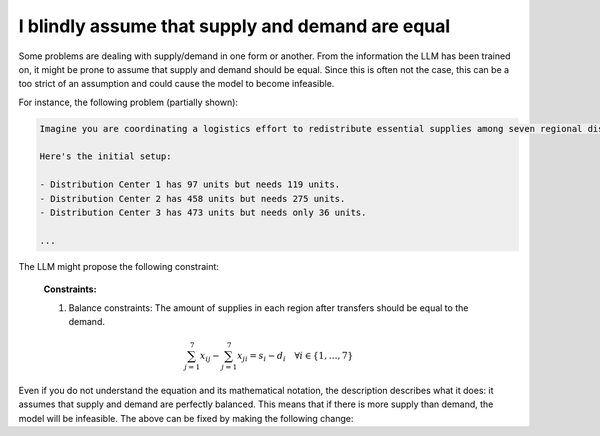 I blindly assume that supply and demand are equal
=================================================

Some problems are dealing with supply/demand in one form or another. From the information the LLM has been trained on,
it might be prone to assume that supply and demand should be equal. Since this is often not the case, this can be a
too strict of an assumption and could cause the model to become infeasible.

For instance, the following problem (partially shown):

.. code-block:: console

   Imagine you are coordinating a logistics effort to redistribute essential supplies among seven regional distribution centers. Each center starts with a specific quantity of supplies but has different needs to ensure smooth operations across the regions.

   Here's the initial setup:

   - Distribution Center 1 has 97 units but needs 119 units.
   - Distribution Center 2 has 458 units but needs 275 units.
   - Distribution Center 3 has 473 units but needs only 36 units.

   ...

The LLM might propose the following constraint:

.. epigraph::

    **Constraints:**

    1. Balance constraints: The amount of supplies in each region after transfers should be equal to the demand.

    .. math::

        \sum_{j=1}^{7} x_{ij} - \sum_{j=1}^{7} x_{ji} = s_i - d_i \quad \forall i \in \{1, \ldots, 7\}

Even if you do not understand the equation and its mathematical notation, the description describes what it does: it
assumes that supply and demand are perfectly balanced. This means that if there is more supply than demand, the model
will be infeasible. The above can be fixed by making the following change:

.. tabs::

   .. tab:: Bad

      .. code-block:: text

         Your task is to ensure each distribution center has the supplies it needs while minimizing the total cost of redistribution.
         What would be the minimum cost to achieve this?

         ...


   .. tab:: Good

      .. code-block:: text

         Your task is to ensure each distribution center has the supplies it needs while minimizing the total cost of redistribution.
         What would be the minimum cost to achieve this? Note that supply and demand are not equal.

         ...

